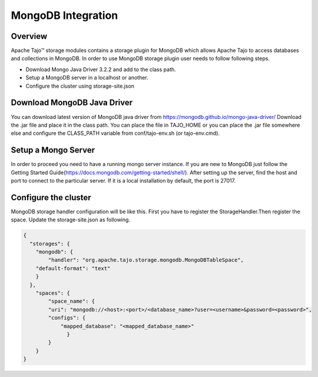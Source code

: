 *******************
MongoDB Integration
*******************

Overview
========

Apache Tajo™ storage modules contains a storage plugin for MongoDB which allows Apache Tajo to access databases and collections in MongoDB. In order to use MongoDB storage plugin user needs to follow following steps.

* Download Mongo Java Driver 3.2.2 and add to the class path.
* Setup a MongoDB server in a localhost or another. 
* Configure the cluster using storage-site.json

Download MongoDB Java Driver
==========================

You can download latest version of MongoDB java driver from https://mongodb.github.io/mongo-java-driver/ 
Download the .jar file and place it in the class path. You can place the file in TAJO_HOME or you can place the .jar file somewhere else and configure the CLASS_PATH variable from conf/tajo-env.sh (or tajo-env.cmd). 

Setup a Mongo Server
====================
In order to proceed you need to have a running mongo server instance. If you are new to MongoDB just follow the Getting Started Guide(https://docs.mongodb.com/getting-started/shell/). After setting up the server, find the host and port to connect to the particular server. If it is a local installation by default, the port is 27017.


Configure the cluster
=====================

MongoDB storage handler configuration will be like this.
First you have to register the StorageHandler.Then register the space. Update the storage-site.json as following.

.. code-block:: json

    {
      "storages": {
        "mongodb": {
            "handler": "org.apache.tajo.storage.mongodb.MongoDBTableSpace",
        "default-format": "text"
        }
      },
        "spaces": {
            "space_name": {
            "uri": "mongodb://<host>:<port>/<database_name>?user=<username>&password=<password>",
            "configs": {
                "mapped_database": "<mapped_database_name>"
                  }
            }
        }
    }

